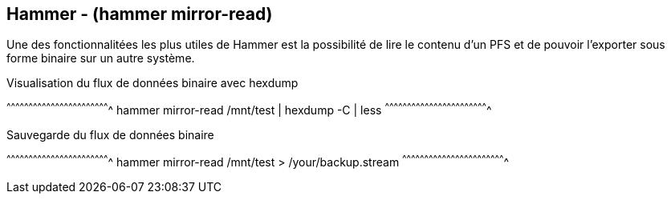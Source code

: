 == Hammer - (hammer mirror-read)

Une des fonctionnalitées les plus utiles de Hammer est la possibilité
de lire le contenu d'un PFS et de pouvoir l'exporter sous forme binaire
sur un autre système.

.Visualisation du flux de données binaire avec hexdump
[sh]
^^^^^^^^^^^^^^^^^^^^^^^^^^^^^^^^^^^^^^^^^^^^^^^^^^^^^^^^^^^^^^^^^^^^^^
hammer mirror-read /mnt/test | hexdump -C | less
^^^^^^^^^^^^^^^^^^^^^^^^^^^^^^^^^^^^^^^^^^^^^^^^^^^^^^^^^^^^^^^^^^^^^^

.Sauvegarde du flux de données binaire
[sh]
^^^^^^^^^^^^^^^^^^^^^^^^^^^^^^^^^^^^^^^^^^^^^^^^^^^^^^^^^^^^^^^^^^^^^^
hammer mirror-read /mnt/test > /your/backup.stream
^^^^^^^^^^^^^^^^^^^^^^^^^^^^^^^^^^^^^^^^^^^^^^^^^^^^^^^^^^^^^^^^^^^^^^

